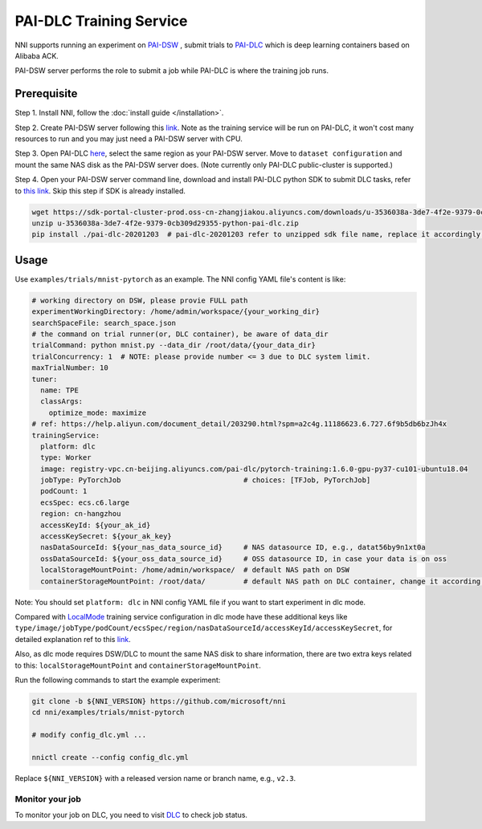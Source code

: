 PAI-DLC Training Service
========================

NNI supports running an experiment on `PAI-DSW <https://help.aliyun.com/document_detail/194831.html>`__ , submit trials to `PAI-DLC <https://help.aliyun.com/document_detail/165137.html>`__ which is deep learning containers based on Alibaba ACK.

PAI-DSW server performs the role to submit a job while PAI-DLC is where the training job runs.

Prerequisite
------------

Step 1. Install NNI, follow the :doc:`install guide </installation>`.

Step 2. Create PAI-DSW server following this `link <https://help.aliyun.com/document_detail/163684.html?section-2cw-lsi-es9#title-ji9-re9-88x>`__. Note as the training service will be run on PAI-DLC, it won't cost many resources to run and you may just need a PAI-DSW server with CPU.

Step 3. Open PAI-DLC `here <https://pai-dlc.console.aliyun.com/#/guide>`__, select the same region as your PAI-DSW server. Move to ``dataset configuration`` and mount the same NAS disk as the PAI-DSW server does. (Note currently only PAI-DLC public-cluster is supported.)

Step 4. Open your PAI-DSW server command line, download and install PAI-DLC python SDK to submit DLC tasks, refer to `this link <https://help.aliyun.com/document_detail/203290.html>`__. Skip this step if SDK is already installed.


.. code-block:: bash

   wget https://sdk-portal-cluster-prod.oss-cn-zhangjiakou.aliyuncs.com/downloads/u-3536038a-3de7-4f2e-9379-0cb309d29355-python-pai-dlc.zip
   unzip u-3536038a-3de7-4f2e-9379-0cb309d29355-python-pai-dlc.zip
   pip install ./pai-dlc-20201203  # pai-dlc-20201203 refer to unzipped sdk file name, replace it accordingly.


Usage
-----

Use ``examples/trials/mnist-pytorch`` as an example. The NNI config YAML file's content is like:

.. code-block:: yaml

  # working directory on DSW, please provie FULL path
  experimentWorkingDirectory: /home/admin/workspace/{your_working_dir}
  searchSpaceFile: search_space.json
  # the command on trial runner(or, DLC container), be aware of data_dir
  trialCommand: python mnist.py --data_dir /root/data/{your_data_dir}
  trialConcurrency: 1  # NOTE: please provide number <= 3 due to DLC system limit.
  maxTrialNumber: 10
  tuner:
    name: TPE
    classArgs:
      optimize_mode: maximize
  # ref: https://help.aliyun.com/document_detail/203290.html?spm=a2c4g.11186623.6.727.6f9b5db6bzJh4x
  trainingService:
    platform: dlc
    type: Worker
    image: registry-vpc.cn-beijing.aliyuncs.com/pai-dlc/pytorch-training:1.6.0-gpu-py37-cu101-ubuntu18.04
    jobType: PyTorchJob                             # choices: [TFJob, PyTorchJob]
    podCount: 1
    ecsSpec: ecs.c6.large
    region: cn-hangzhou
    accessKeyId: ${your_ak_id}
    accessKeySecret: ${your_ak_key}
    nasDataSourceId: ${your_nas_data_source_id}     # NAS datasource ID, e.g., datat56by9n1xt0a
    ossDataSourceId: ${your_oss_data_source_id}     # OSS datasource ID, in case your data is on oss
    localStorageMountPoint: /home/admin/workspace/  # default NAS path on DSW
    containerStorageMountPoint: /root/data/         # default NAS path on DLC container, change it according your setting

Note: You should set ``platform: dlc`` in NNI config YAML file if you want to start experiment in dlc mode.

Compared with `LocalMode <LocalMode.rst>`__ training service configuration in dlc mode have these additional keys like ``type/image/jobType/podCount/ecsSpec/region/nasDataSourceId/accessKeyId/accessKeySecret``, for detailed explanation ref to this `link <https://help.aliyun.com/document_detail/203111.html#h2-url-3>`__.

Also, as dlc mode requires DSW/DLC to mount the same NAS disk to share information, there are two extra keys related to this: ``localStorageMountPoint`` and ``containerStorageMountPoint``.

Run the following commands to start the example experiment:

.. code-block:: bash

   git clone -b ${NNI_VERSION} https://github.com/microsoft/nni
   cd nni/examples/trials/mnist-pytorch

   # modify config_dlc.yml ...

   nnictl create --config config_dlc.yml

Replace ``${NNI_VERSION}`` with a released version name or branch name, e.g., ``v2.3``.

Monitor your job
^^^^^^^^^^^^^^^^

To monitor your job on DLC, you need to visit `DLC  <https://pai-dlc.console.aliyun.com/#/jobs>`__ to check job status.
